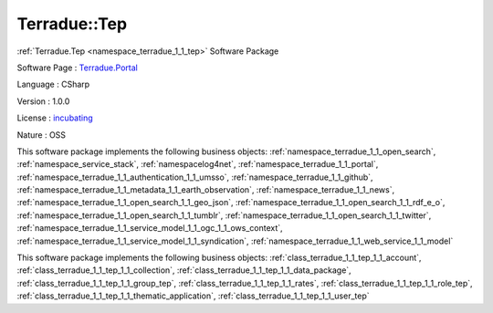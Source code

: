 .. _namespace_terradue_1_1_tep:

Terradue::Tep
-------------




:ref:`Terradue.Tep <namespace_terradue_1_1_tep>` Software Package

Software Page : `Terradue.Portal <https://git.terradue.com/sugar/Terradue.Tep>`_

Language : CSharp

Version : 1.0.0



License : `incubating <https://git.terradue.com/sugar/Terradue.Tep>`_

Nature : OSS



This software package implements the following business objects: :ref:`namespace_terradue_1_1_open_search`, :ref:`namespace_service_stack`, :ref:`namespacelog4net`, :ref:`namespace_terradue_1_1_portal`, :ref:`namespace_terradue_1_1_authentication_1_1_umsso`, :ref:`namespace_terradue_1_1_github`, :ref:`namespace_terradue_1_1_metadata_1_1_earth_observation`, :ref:`namespace_terradue_1_1_news`, :ref:`namespace_terradue_1_1_open_search_1_1_geo_json`, :ref:`namespace_terradue_1_1_open_search_1_1_rdf_e_o`, :ref:`namespace_terradue_1_1_open_search_1_1_tumblr`, :ref:`namespace_terradue_1_1_open_search_1_1_twitter`, :ref:`namespace_terradue_1_1_service_model_1_1_ogc_1_1_ows_context`, :ref:`namespace_terradue_1_1_service_model_1_1_syndication`, :ref:`namespace_terradue_1_1_web_service_1_1_model`







This software package implements the following business objects: :ref:`class_terradue_1_1_tep_1_1_account`, :ref:`class_terradue_1_1_tep_1_1_collection`, :ref:`class_terradue_1_1_tep_1_1_data_package`, :ref:`class_terradue_1_1_tep_1_1_group_tep`, :ref:`class_terradue_1_1_tep_1_1_rates`, :ref:`class_terradue_1_1_tep_1_1_role_tep`, :ref:`class_terradue_1_1_tep_1_1_thematic_application`, :ref:`class_terradue_1_1_tep_1_1_user_tep`



